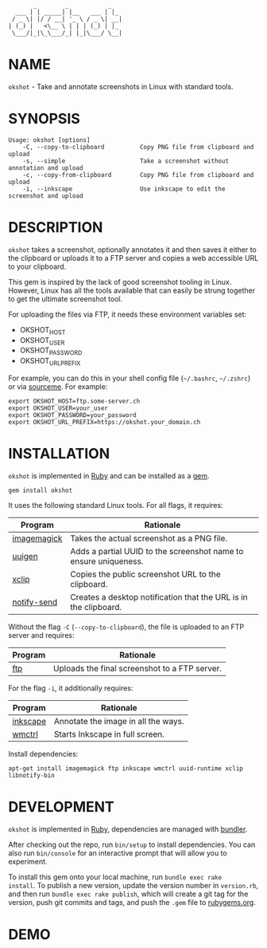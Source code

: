 #+begin_example
       _        _           _
  ___ | | _____| |__   ___ | |_
 / _ \| |/ / __| '_ \ / _ \| __|
| (_) |   <\__ \ | | | (_) | |_
 \___/|_|\_\___/_| |_|\___/ \__|
#+end_example

#+html: <a href="https://rubygems.org/gems/okshot"> <img src="https://badge.fury.io/rb/okshot.svg"/></a>

* NAME

=okshot= - Take and annotate screenshots in Linux with standard tools.

* SYNOPSIS

  #+begin_example
    Usage: okshot [options]
        -C, --copy-to-clipboard          Copy PNG file from clipboard and upload
        -s, --simple                     Take a screenshot without annotation and upload
        -c, --copy-from-clipboard        Copy PNG file from clipboard and upload
        -i, --inkscape                   Use inkscape to edit the screenshot and upload
  #+end_example

* DESCRIPTION

=okshot= takes a screenshot, optionally annotates it and then saves it
either to the clipboard or uploads it to a FTP server and copies a web
accessible URL to your clipboard.

This gem is inspired by the lack of good screenshot tooling in Linux.
However, Linux has all the tools available that can easily be strung
together to get the ultimate screenshot tool.

For uploading the files via FTP, it needs these environment variables set:

- OKSHOT_HOST
- OKSHOT_USER
- OKSHOT_PASSWORD
- OKSHOT_URL_PREFIX

For example, you can do this in your shell config file (=~/.bashrc=,
=~/.zshrc=) or via [[https://200ok.ch/posts/contextual-helpers-with-zsh-hooks.html][sourceme]]. For example:

#+begin_example
export OKSHOT_HOST=ftp.some-server.ch
export OKSHOT_USER=your_user
export OKSHOT_PASSWORD=your_password
export OKSHOT_URL_PREFIX=https://okshot.your_domain.ch
#+end_example

* INSTALLATION

=okshot= is implemented in [[https://www.ruby-lang.org/en/][Ruby]] and can be installed as a [[https://rubygems.org/][gem]].

  #+begin_example
    gem install okshot
  #+end_example

It uses the following standard Linux tools. For all flags, it requires:

| Program     | Rationale                                                        |
|-------------+------------------------------------------------------------------|
| [[https://imagemagick.org/][imagemagick]] | Takes the actual screenshot as a PNG file.                       |
| [[https://linux.die.net/man/1/uuidgen][uuigen]]      | Adds a partial UUID to the screenshot name to ensure uniqueness. |
| [[https://linux.die.net/man/1/xclip][xclip]]       | Copies the public screenshot URL to the clipboard.               |
| [[http://manpages.ubuntu.com/manpages/xenial/man1/notify-send.1.html][notify-send]] | Creates a desktop notification that the URL is in the clipboard. |

Without the flag =-C= (=--copy-to-clipboard=), the file is uploaded to
an FTP server and requires:

| Program     | Rationale                                                        |
|-------------+------------------------------------------------------------------|
| [[https://linux.die.net/man/1/ftp][ftp]]         | Uploads the final screenshot to a FTP server.                    |

For the flag =-i=, it additionally requires:

| Program  | Rationale                           |
|----------+-------------------------------------|
| [[https://inkscape.org/][inkscape]] | Annotate the image in all the ways. |
| [[https://linux.die.net/man/1/wmctrl][wmctrl]]   | Starts Inkscape in full screen.     |

Install dependencies:

#+begin_src shell
apt-get install imagemagick ftp inkscape wmctrl uuid-runtime xclip libnotify-bin
#+end_src

* DEVELOPMENT

=okshot= is implemented in [[https://www.ruby-lang.org/en/][Ruby]], dependencies are managed with [[https://bundler.io/][bundler]].

After checking out the repo, run =bin/setup= to install dependencies.
You can also run =bin/console= for an interactive prompt that will
allow you to experiment.

To install this gem onto your local machine, run =bundle exec rake
install=. To publish a new version, update the version number in
=version.rb=, and then run =bundle exec rake publish=, which will
create a git tag for the version, push git commits and tags, and push
the =.gem= file to [[https://rubygems.org][rubygems.org]].

# * TESTS

# Tests are implemented with [[https://rspec.info/][RSpec]] and can be run with =bundle exec
# rspec spec=.
* DEMO

[[https://github.com/200ok-ch/okshot/wiki/videos/demo.gif]]

